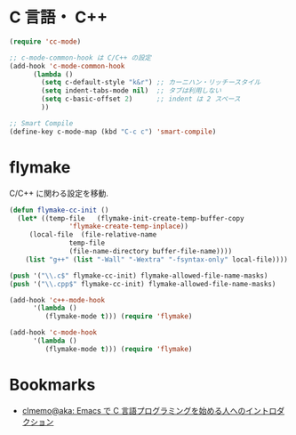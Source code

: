 * C 言語・ C++
#+begin_src emacs-lisp
(require 'cc-mode)

;; c-mode-common-hook は C/C++ の設定
(add-hook 'c-mode-common-hook
	  (lambda ()
	    (setq c-default-style "k&r") ;; カーニハン・リッチースタイル
	    (setq indent-tabs-mode nil)  ;; タブは利用しない
	    (setq c-basic-offset 2)      ;; indent は 2 スペース
	    ))

;; Smart Compile
(define-key c-mode-map (kbd "C-c c") 'smart-compile)
#+end_src

* flymake
C/C++ に関わる設定を移動.

#+begin_src emacs-lisp
(defun flymake-cc-init ()
  (let* ((temp-file   (flymake-init-create-temp-buffer-copy
		       'flymake-create-temp-inplace))
	 (local-file  (file-relative-name
		       temp-file
		       (file-name-directory buffer-file-name))))
    (list "g++" (list "-Wall" "-Wextra" "-fsyntax-only" local-file))))

(push '("\\.c$" flymake-cc-init) flymake-allowed-file-name-masks)
(push '("\\.cpp$" flymake-cc-init) flymake-allowed-file-name-masks)

(add-hook 'c++-mode-hook
	  '(lambda ()
	     (flymake-mode t))) (require 'flymake)

(add-hook 'c-mode-hook
	  '(lambda ()
	     (flymake-mode t))) (require 'flymake)

#+end_src


* Bookmarks
 - [[http://at-aka.blogspot.jp/2006/12/emacs-c.html][clmemo@aka: Emacs で C 言語プログラミングを始める人へのイントロダクション]]

